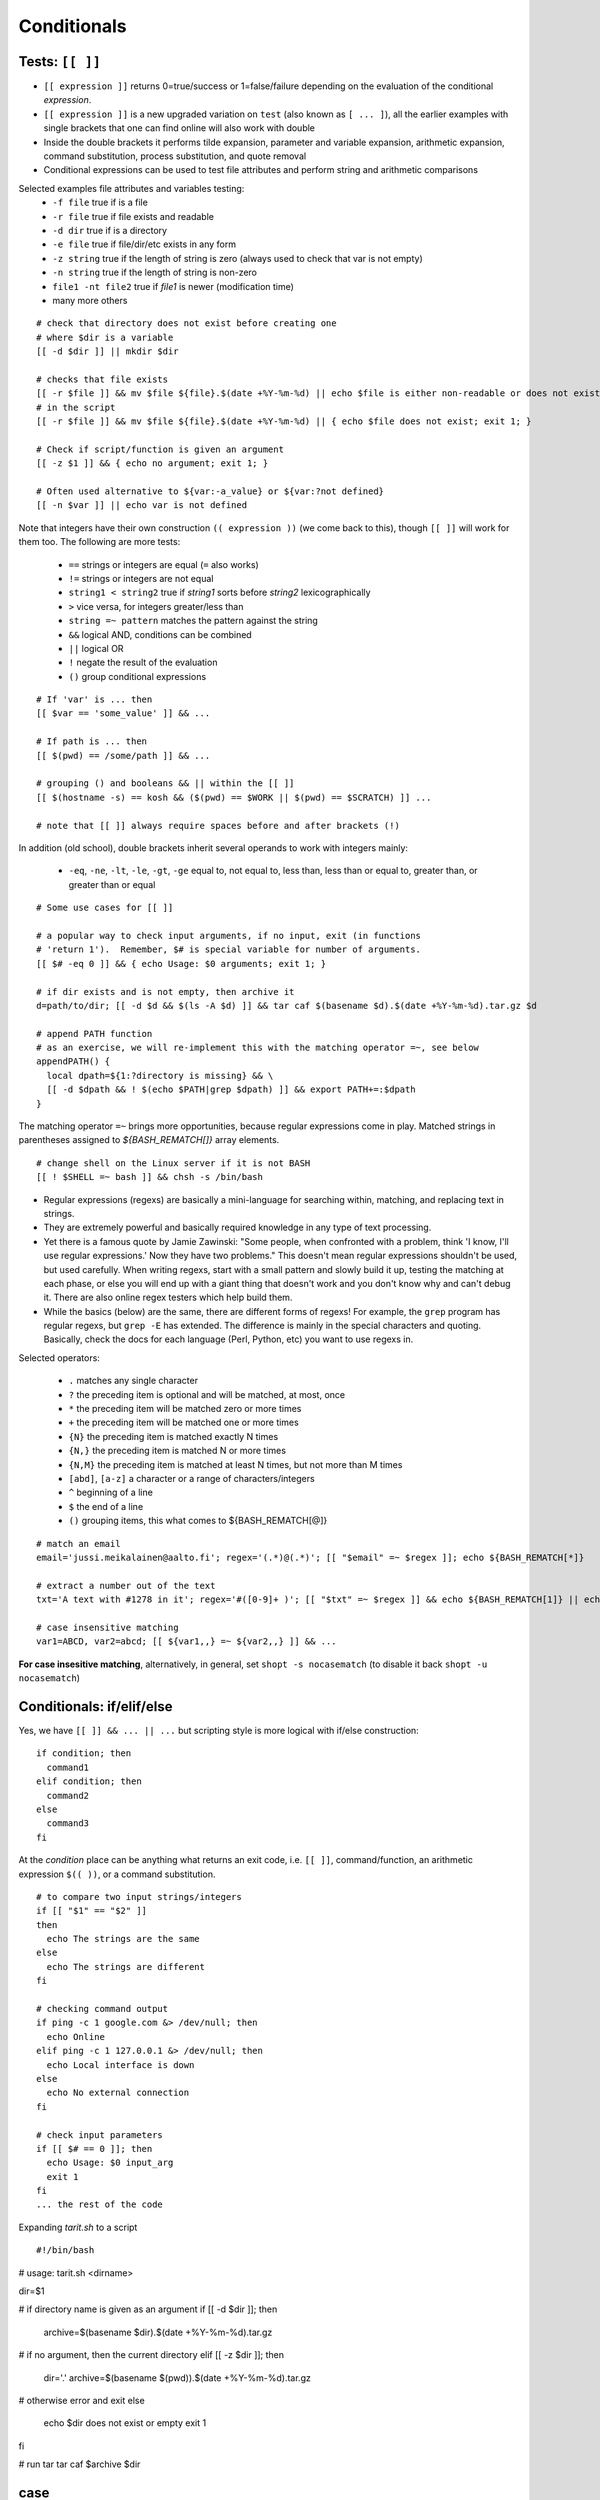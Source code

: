 Conditionals
============

Tests: ``[[ ]]``
----------------
* ``[[ expression ]]`` returns 0=true/success or 1=false/failure depending on the
  evaluation of the conditional *expression*.
* ``[[ expression ]]`` is a new upgraded variation on ``test`` (also known as ``[ ... ]``),
  all the earlier examples with single brackets that one can find online will also work
  with double
* Inside the double brackets it performs tilde expansion, parameter and variable expansion,
  arithmetic expansion, command substitution, process substitution, and quote removal
* Conditional expressions can be used to test file attributes and perform string and arithmetic
  comparisons

Selected examples file attributes and variables testing:
 - ``-f file`` true if is a file
 - ``-r file`` true if file exists and readable
 - ``-d dir`` true if is a directory
 - ``-e file`` true if file/dir/etc exists in any form
 - ``-z string`` true if the length of string is zero (always used to check that var is not empty)
 - ``-n string`` true if the length of string is non-zero
 - ``file1 -nt file2`` true if *file1* is newer (modification time)
 - many more others

::

 # check that directory does not exist before creating one
 # where $dir is a variable
 [[ -d $dir ]] || mkdir $dir

 # checks that file exists
 [[ -r $file ]] && mv $file ${file}.$(date +%Y-%m-%d) || echo $file is either non-readable or does not exist
 # in the script
 [[ -r $file ]] && mv $file ${file}.$(date +%Y-%m-%d) || { echo $file does not exist; exit 1; }
  
 # Check if script/function is given an argument
 [[ -z $1 ]] && { echo no argument; exit 1; }
 
 # Often used alternative to ${var:-a_value} or ${var:?not defined}
 [[ -n $var ]] || echo var is not defined

Note that integers have their own construction ``(( expression ))`` (we come back to this),
though ``[[ ]]`` will work for them too.  The following are more tests:

 - ``==`` strings or integers are equal  (``=`` also works)
 - ``!=`` strings or integers are not equal
 - ``string1 < string2`` true if *string1* sorts before *string2* lexicographically
 - ``>`` vice versa, for integers greater/less than
 - ``string =~ pattern`` matches the pattern against the string
 - ``&&``  logical AND, conditions can be combined
 - ``||`` logical OR
 - ``!`` negate the result of the evaluation
 - ``()`` group conditional expressions

::

 # If 'var' is ... then
 [[ $var == 'some_value' ]] && ...

 # If path is ... then 
 [[ $(pwd) == /some/path ]] && ...

 # grouping () and booleans && || within the [[ ]]
 [[ $(hostname -s) == kosh && ($(pwd) == $WORK || $(pwd) == $SCRATCH) ]] ...

 # note that [[ ]] always require spaces before and after brackets (!)


In addition (old school), double brackets inherit several operands to work with integers mainly:

 - ``-eq``, ``-ne``, ``-lt``, ``-le``, ``-gt``, ``-ge``  equal to, not equal  to,
   less  than, less than or equal to, greater than, or greater than or equal

::

 # Some use cases for [[ ]]
 
 # a popular way to check input arguments, if no input, exit (in functions
 # 'return 1').  Remember, $# is special variable for number of arguments.
 [[ $# -eq 0 ]] && { echo Usage: $0 arguments; exit 1; }
 
 # if dir exists and is not empty, then archive it
 d=path/to/dir; [[ -d $d && $(ls -A $d) ]] && tar caf $(basename $d).$(date +%Y-%m-%d).tar.gz $d
 
 # append PATH function 
 # as an exercise, we will re-implement this with the matching operator =~, see below
 appendPATH() {
   local dpath=${1:?directory is missing} && \
   [[ -d $dpath && ! $(echo $PATH|grep $dpath) ]] && export PATH+=:$dpath
 }

The matching operator ``=~`` brings more opportunities, because regular expressions come in play.
Matched strings in parentheses assigned to *${BASH_REMATCH[]}* array elements.

::

 # change shell on the Linux server if it is not BASH
 [[ ! $SHELL =~ bash ]] && chsh -s /bin/bash


* Regular expressions (regexs) are basically a mini-language for
  searching within, matching, and replacing text in strings.
* They are extremely powerful and basically required knowledge in any
  type of text processing.
* Yet there is a famous quote by Jamie Zawinski: "Some people, when
  confronted with a problem, think 'I know, I'll use regular
  expressions.' Now they have two problems."  This doesn't mean
  regular expressions shouldn't be used, but used carefully.  When
  writing regexs, start with a small pattern and slowly build it up,
  testing the matching at each phase, or else you will end up with a
  giant thing that doesn't work and you don't know why and can't debug
  it.  There are also online regex testers which help build them.
* While the basics (below) are the same, there are different forms of
  regexs!  For example, the ``grep`` program has regular regexs, but
  ``grep -E`` has extended.  The difference is mainly in the special
  characters and quoting.  Basically, check the docs for each language
  (Perl, Python, etc) you want to use regexs in.

Selected operators:

 - ``.`` matches any single character
 - ``?`` the preceding item is optional and will be matched, at most, once
 - ``*`` the preceding item will be matched zero or more times
 - ``+`` the preceding item will be matched one or more times
 - ``{N}`` the preceding item is matched exactly N times
 - ``{N,}`` the preceding item is matched N or more times
 - ``{N,M}`` the preceding item is matched at least N times, but not more than M times
 - ``[abd]``, ``[a-z]``  a character or a range of characters/integers
 - ``^``  beginning of a line
 - ``$``  the end of a line
 - ``()`` grouping items, this what comes to ${BASH_REMATCH[@]}

::

 # match an email
 email='jussi.meikalainen@aalto.fi'; regex='(.*)@(.*)'; [[ "$email" =~ $regex ]]; echo ${BASH_REMATCH[*]}

 # extract a number out of the text
 txt='A text with #1278 in it'; regex='#([0-9]+ )'; [[ "$txt" =~ $regex ]] && echo ${BASH_REMATCH[1]} || echo do not match
 
 # case insensitive matching
 var1=ABCD, var2=abcd; [[ ${var1,,} =~ ${var2,,} ]] && ...

**For case insesitive matching**, alternatively, in general, set ``shopt -s nocasematch``
(to disable it back ``shopt -u nocasematch``)


Conditionals: if/elif/else
--------------------------
Yes, we have ``[[ ]] && ... || ...`` but scripting style is more logical with if/else construction::

 if condition; then
   command1
 elif condition; then
   command2
 else
   command3
 fi

At the *condition* place can be anything what returns an exit code, i.e. ``[[ ]]``, command/function,
an arithmetic expression ``$(( ))``, or a command substitution.

::

 # to compare two input strings/integers
 if [[ "$1" == "$2" ]]
 then
   echo The strings are the same
 else
   echo The strings are different
 fi

 # checking command output
 if ping -c 1 google.com &> /dev/null; then
   echo Online
 elif ping -c 1 127.0.0.1 &> /dev/null; then
   echo Local interface is down
 else
   echo No external connection
 fi

 # check input parameters
 if [[ $# == 0 ]]; then
   echo Usage: $0 input_arg
   exit 1
 fi
 ... the rest of the code

Expanding *tarit.sh* to a script

::

 #!/bin/bash

# usage: tarit.sh <dirname>

dir=$1

# if directory name is given as an argument
if [[ -d $dir ]]; then
  archive=$(basename $dir).$(date +%Y-%m-%d).tar.gz

# if no argument, then the current directory
elif [[ -z $dir ]]; then
  dir='.'
  archive=$(basename $(pwd)).$(date +%Y-%m-%d).tar.gz

# otherwise error and exit
else
  echo $dir does not exist or empty
  exit 1
fi

# run tar
tar caf $archive $dir



case
----
Another option to handle flow, instead of nested *ifs*, is ``case``.

::

 read -p "Do you want to create a directory (y/n)? " yesno   # expects user input
 case $yesno in
   y|yes)
     dir='dirname'
     echo Creating a new directory $dir
     mkdir $dir
     cd $dir
     ;;
   n|no)
     echo Proceeding in the current dir $(pwd)
     ;;
   *)
     echo Invalid response
     exit 1
     ;;
 esac
 # $yesno can be replaced with ${yesno,,} to convert to a lower case on the fly

**In the example above, we introduce** ``read``, a built-in command that reads one line from the standard
input or file descriptor.

``case`` tries to match the variable against each pattern in turn. Understands patterns rules like ``*, ?, [], |``.

Here is the *case* that could be used as an idea for your *~/.bashrc*

::

 host=$(hostname)
 case $host in
   myworkstation*)
     export PRINTER=mynearbyprinter
     # making your promt smiling when exit code is 0 :)
     PS1='$(if [[ $? == 0 ]]; then echo "\[\e[32m\]:)"; else echo "\[\e[31m\]:("; fi)\[\e[0m\] \u@\h \w $ '
   ;;
   triton*)
     [[ -n $WRKDIR ]] && alias cwd="cd $WRKDIR" && cwd
   ;;
   kosh*|brute*|force*)
     PS1='\u@\h:\w\$'
     export IGNOREEOF=0
   ;&
   *.aalto.fi)
     kinit
   ;;
   *)
     echo 'Where are you?'
   ;;
 esac

``;;`` is important, if replaced with ``;&``, execution will continue with the command
associated with the next pattern, without testing it. ``;;&`` causes the shell to test
next pattern. The default behaviour with ``;;`` is to stop matches after first pattern
has been found.

::

 # create a file 'cx'
 case "$0" in
  *cx) chmod +x "$@" ;&
  *cw) chmod +w "$@" ;;
  *c-w) chmod -w "$@" ;;
  *) echo "$0: seems that file name is somewhat different"; exit 1 ;;
 esac

 # chmod +x cx
 # ln cx cw
 # ln cx c-w
 # to make a file executable 'cx filename'

The following example is useful for Triton users: `array jobs
<https://scicomp.aalto.fi/triton/tut/array.html>`_,
where one handles array subtasks based on its index.
 

Exercise 2.3
--------------

.. exercise::

 - Re-implement the above mentioned example
   ``... [[ -d $d && ! $(echo $PATH|grep $d) ]] ...`` with the matching operator ``=~``
 - Improve the ``tarit.sh`` script we developed recently:

   - add check for the number of the given arguments. Hint: ``$#`` must be zero or one.
   - validate the given path like *path/to/file*. Hint: ``[[ $d =~ regexpr ]]``,
     the path may have only alphanumeric symbols, dots, underscore and slashes as
     a directory delimiter.

 - Expand ``cx`` script:

   - check that $@ not empty
   - add option for ``cr`` that would add read rights for all. Hint: ``chmod a+r ...``

 - (*) Write a function (add to *bin/functions*) that validates an IPv4 using
   ``=~`` matching operator. The function should fail incorrect IPs like 0.1.2.3d
   or 233.204.3.257. The problem should be solved with the regular expression only.
   Use ``return`` command to exit with the right exit code.
